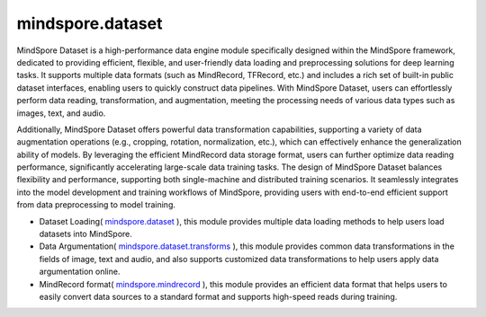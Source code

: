mindspore.dataset
=================

MindSpore Dataset is a high-performance data engine module specifically designed within the MindSpore framework,
dedicated to providing efficient, flexible, and user-friendly data loading and preprocessing solutions for deep learning tasks.
It supports multiple data formats (such as MindRecord, TFRecord, etc.) and includes a rich set of built-in public dataset interfaces,
enabling users to quickly construct data pipelines. With MindSpore Dataset, users can effortlessly perform data reading, transformation,
and augmentation, meeting the processing needs of various data types such as images, text, and audio.

Additionally, MindSpore Dataset offers powerful data transformation capabilities, supporting a variety of data augmentation operations
(e.g., cropping, rotation, normalization, etc.), which can effectively enhance the generalization ability of models.
By leveraging the efficient MindRecord data storage format, users can further optimize data reading performance, significantly accelerating large-scale data training tasks.
The design of MindSpore Dataset balances flexibility and performance, supporting both single-machine and distributed training scenarios.
It seamlessly integrates into the model development and training workflows of MindSpore, providing users with end-to-end efficient support from data preprocessing to model training.


- Dataset Loading( `mindspore.dataset <https://www.mindspore.cn/docs/en/master/api_python/mindspore.dataset.loading.html>`_ ),
  this module provides multiple data loading methods to help users load datasets into MindSpore.


- Data Argumentation( `mindspore.dataset.transforms <https://www.mindspore.cn/docs/en/master/api_python/mindspore.dataset.transforms.html>`_ ),
  this module provides common data transformations in the fields of image, text and audio, and also supports
  customized data transformations to help users apply data argumentation online.


- MindRecord format( `mindspore.mindrecord <https://www.mindspore.cn/docs/en/master/api_python/mindspore.mindrecord.html>`_ ),
  this module provides an efficient data format that helps users to easily convert data sources to a standard format
  and supports high-speed reads during training.